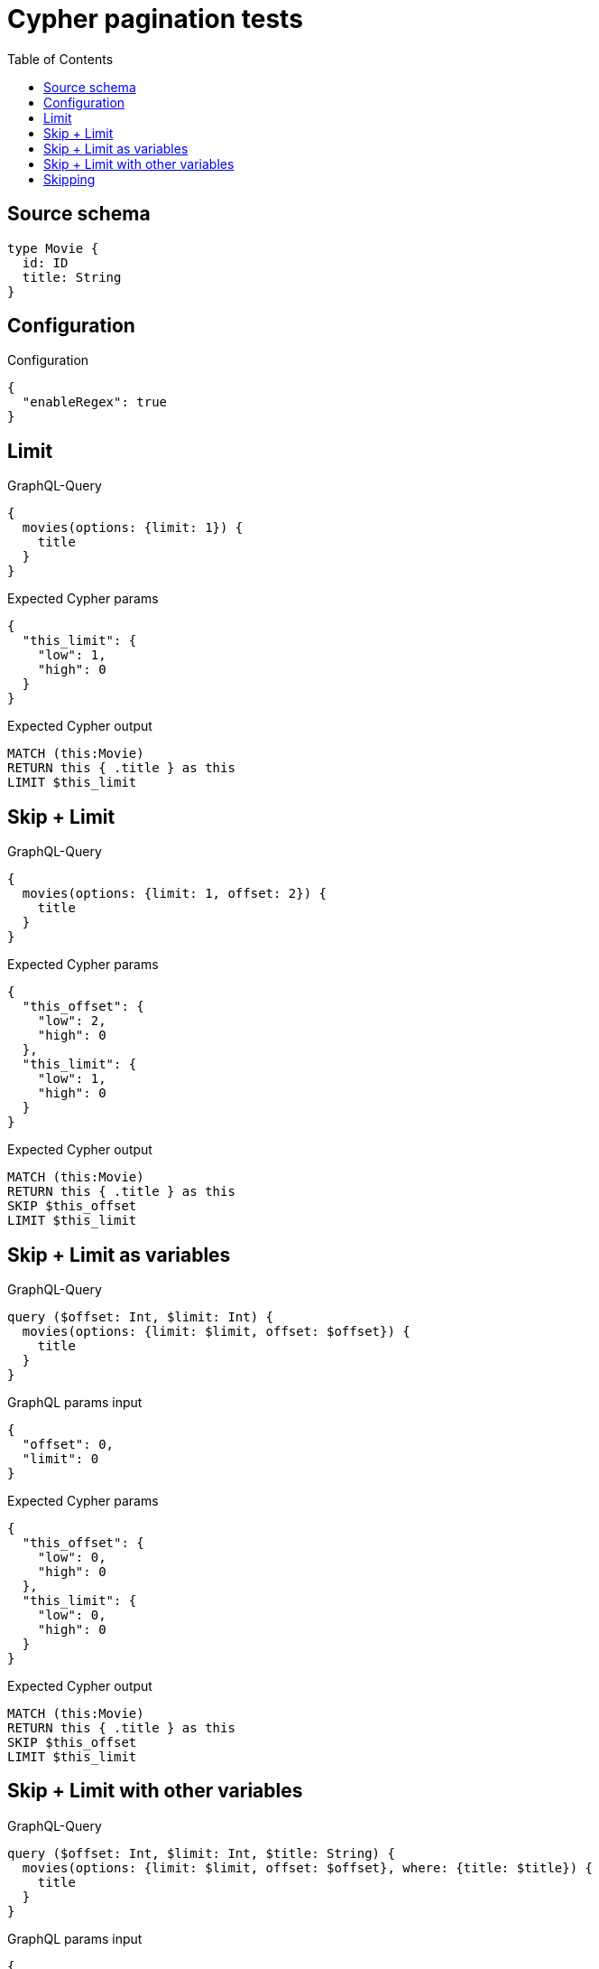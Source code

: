 :toc:

= Cypher pagination tests

== Source schema

[source,graphql,schema=true]
----
type Movie {
  id: ID
  title: String
}
----

== Configuration

.Configuration
[source,json,schema-config=true]
----
{
  "enableRegex": true
}
----
== Limit

.GraphQL-Query
[source,graphql]
----
{
  movies(options: {limit: 1}) {
    title
  }
}
----

.Expected Cypher params
[source,json]
----
{
  "this_limit": {
    "low": 1,
    "high": 0
  }
}
----

.Expected Cypher output
[source,cypher]
----
MATCH (this:Movie)
RETURN this { .title } as this
LIMIT $this_limit
----

== Skip + Limit

.GraphQL-Query
[source,graphql]
----
{
  movies(options: {limit: 1, offset: 2}) {
    title
  }
}
----

.Expected Cypher params
[source,json]
----
{
  "this_offset": {
    "low": 2,
    "high": 0
  },
  "this_limit": {
    "low": 1,
    "high": 0
  }
}
----

.Expected Cypher output
[source,cypher]
----
MATCH (this:Movie)
RETURN this { .title } as this
SKIP $this_offset
LIMIT $this_limit
----

== Skip + Limit as variables

.GraphQL-Query
[source,graphql]
----
query ($offset: Int, $limit: Int) {
  movies(options: {limit: $limit, offset: $offset}) {
    title
  }
}
----

.GraphQL params input
[source,json,request=true]
----
{
  "offset": 0,
  "limit": 0
}
----

.Expected Cypher params
[source,json]
----
{
  "this_offset": {
    "low": 0,
    "high": 0
  },
  "this_limit": {
    "low": 0,
    "high": 0
  }
}
----

.Expected Cypher output
[source,cypher]
----
MATCH (this:Movie)
RETURN this { .title } as this
SKIP $this_offset
LIMIT $this_limit
----

== Skip + Limit with other variables

.GraphQL-Query
[source,graphql]
----
query ($offset: Int, $limit: Int, $title: String) {
  movies(options: {limit: $limit, offset: $offset}, where: {title: $title}) {
    title
  }
}
----

.GraphQL params input
[source,json,request=true]
----
{
  "limit": 1,
  "offset": 2,
  "title": "some title"
}
----

.Expected Cypher params
[source,json]
----
{
  "this_title": "some title",
  "this_offset": {
    "low": 2,
    "high": 0
  },
  "this_limit": {
    "low": 1,
    "high": 0
  }
}
----

.Expected Cypher output
[source,cypher]
----
MATCH (this:Movie)
WHERE this.title = $this_title
RETURN this { .title } as this
SKIP $this_offset
LIMIT $this_limit
----

== Skipping

.GraphQL-Query
[source,graphql]
----
{
  movies(options: {offset: 1}) {
    title
  }
}
----

.Expected Cypher params
[source,json]
----
{
  "this_offset": {
    "low": 1,
    "high": 0
  }
}
----

.Expected Cypher output
[source,cypher]
----
MATCH (this:Movie)
RETURN this { .title } as this
SKIP $this_offset
----

